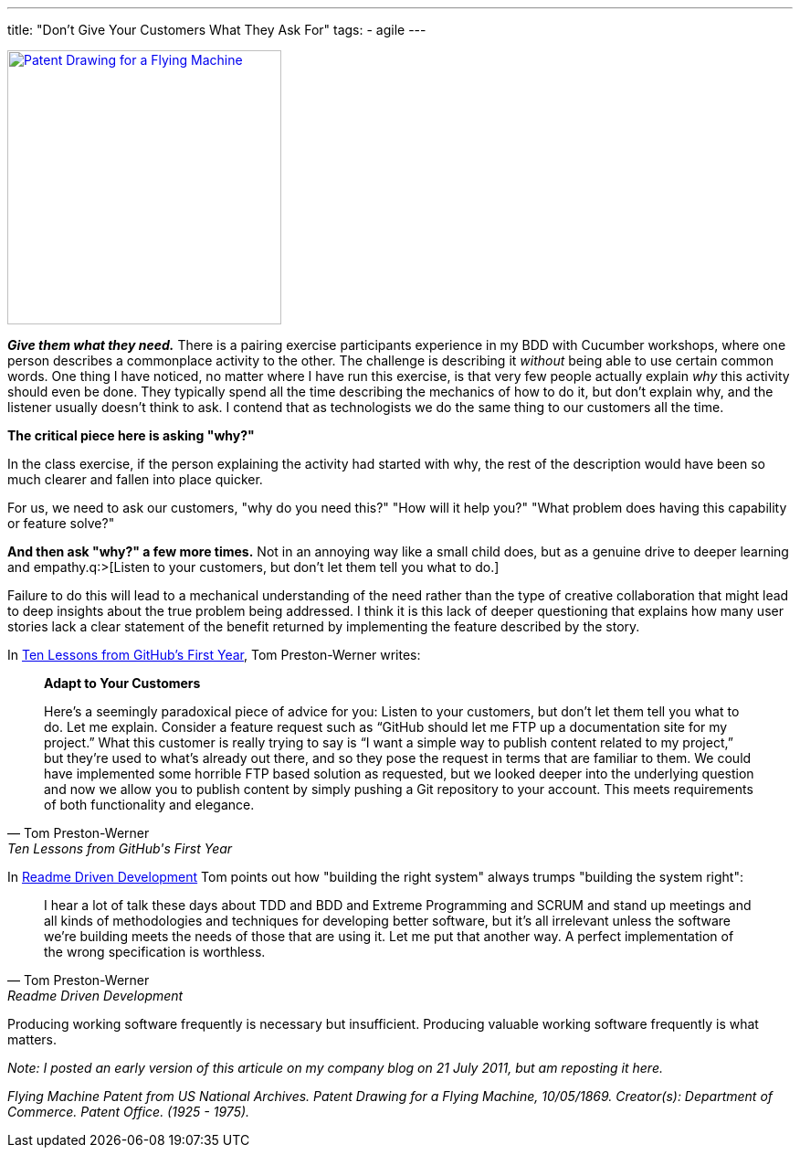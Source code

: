 ---
title: "Don't Give Your Customers What They Ask For"
tags:
  - agile
---

image::/assets/flying_machine_patent.jpg[Patent Drawing for a Flying Machine, 300, role=left, link=http://arcweb.archives.gov/arc/action/ExternalIdSearch?id=594412]
*_Give them what they need._* There is a pairing exercise participants experience in my BDD with Cucumber workshops, where one person describes a commonplace activity to the other. The challenge is describing it _without_ being able to use certain common words. One thing I have noticed, no matter where I have run this exercise, is that very few people actually explain _why_ this activity should even be done. They typically spend all the time describing the mechanics of how to do it, but don't explain why, and the listener usually doesn't think to ask. I contend that as technologists we do the same thing to our customers all the time.

*The critical piece here is asking "why?"*

In the class exercise, if the person explaining the activity had started with why, the rest of the description would have been so much clearer and fallen into place quicker.

For us, we need to ask our customers, "why do you need this?" "How will it help you?" "What problem does having this capability or feature solve?"

*And then ask "why?" a few more times.* Not in an annoying way like a small child does, but as a genuine drive to deeper learning and empathy.q:>[Listen to your customers, but don’t let them tell you what to do.]

Failure to do this will lead to a mechanical understanding of the need rather than the type of creative collaboration that might lead to deep insights about the true problem being addressed. I think it is this lack of deeper questioning that explains how many user stories lack a clear statement of the benefit returned by implementing the feature described by the story.

In http://tom.preston-werner.com/2011/03/29/ten-lessons-from-githubs-first-year.html[Ten Lessons from GitHub’s First Year], Tom Preston-Werner writes:

[quote, Tom Preston-Werner, Ten Lessons from GitHub's First Year]
____

*Adapt to Your Customers*

Here’s a seemingly paradoxical piece of advice for you: Listen to your customers, but don’t let them tell you what to do. Let me explain. Consider a feature request such as “GitHub should let me FTP up a documentation site for my project.” What this customer is really trying to say is “I want a simple way to publish content related to my project,” but they’re used to what’s already out there, and so they pose the request in terms that are familiar to them. We could have implemented some horrible FTP based solution as requested, but we looked deeper into the underlying question and now we allow you to publish content by simply pushing a Git repository to your account. This meets requirements of both functionality and elegance.
____

In http://tom.preston-werner.com/2010/08/23/readme-driven-development.html[Readme Driven Development] Tom points out how "building the right system" always trumps "building the system right":

[quote, Tom Preston-Werner, Readme Driven Development]
____
I hear a lot of talk these days about TDD and BDD and Extreme Programming and SCRUM and stand up meetings and all kinds of methodologies and techniques for developing better software, but it's all irrelevant unless the software we're building meets the needs of those that are using it. Let me put that another way. A perfect implementation of the wrong specification is worthless.
____

Producing working software frequently is necessary but insufficient. Producing valuable working software frequently is what matters.

_Note: I posted an early version of this articule on my company blog on 21 July 2011, but am reposting it here._

_Flying Machine Patent from US National Archives. Patent Drawing for a Flying Machine, 10/05/1869. Creator(s): Department of Commerce. Patent Office. (1925 - 1975)._